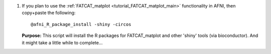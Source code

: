 
1. If you plan to use the :ref:`FATCAT_matplot
   <tutorial_FATCAT_matplot_main>` functionality in AFNI, then
   copy+paste the following::

     @afni_R_package_install -shiny -circos


   **Purpose:** This script will install the R packages for
   FATCAT_matplot and other 'shiny' tools (via bioconductor).  And it
   might take a little while to complete...

